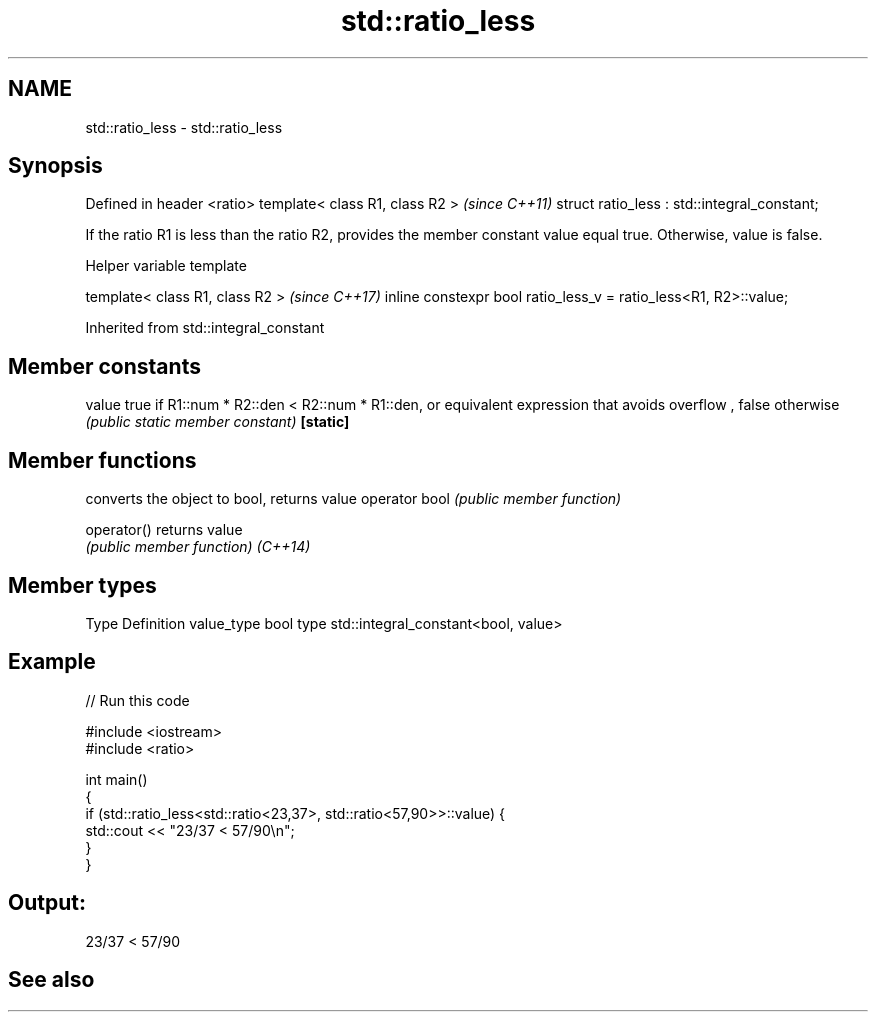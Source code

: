 .TH std::ratio_less 3 "2020.03.24" "http://cppreference.com" "C++ Standard Libary"
.SH NAME
std::ratio_less \- std::ratio_less

.SH Synopsis

Defined in header <ratio>
template< class R1, class R2 >               \fI(since C++11)\fP
struct ratio_less : std::integral_constant;

If the ratio R1 is less than the ratio R2, provides the member constant value equal true. Otherwise, value is false.

Helper variable template


template< class R1, class R2 >                                   \fI(since C++17)\fP
inline constexpr bool ratio_less_v = ratio_less<R1, R2>::value;


Inherited from std::integral_constant


.SH Member constants



value    true if R1::num * R2::den < R2::num * R1::den, or equivalent expression that avoids overflow , false otherwise
         \fI(public static member constant)\fP
\fB[static]\fP


.SH Member functions


              converts the object to bool, returns value
operator bool \fI(public member function)\fP

operator()    returns value
              \fI(public member function)\fP
\fI(C++14)\fP


.SH Member types


Type       Definition
value_type bool
type       std::integral_constant<bool, value>


.SH Example


// Run this code

  #include <iostream>
  #include <ratio>

  int main()
  {
      if (std::ratio_less<std::ratio<23,37>, std::ratio<57,90>>::value) {
          std::cout << "23/37 < 57/90\\n";
      }
  }

.SH Output:

  23/37 < 57/90


.SH See also






